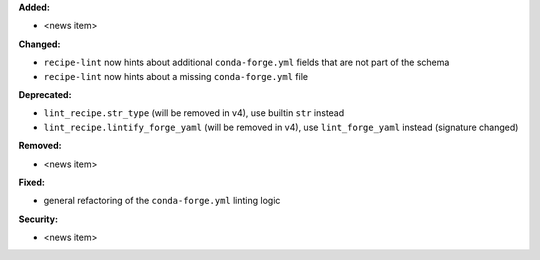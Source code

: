 **Added:**

* <news item>

**Changed:**

* ``recipe-lint`` now hints about additional ``conda-forge.yml`` fields that are not part of the schema
* ``recipe-lint`` now hints about a missing ``conda-forge.yml`` file

**Deprecated:**

* ``lint_recipe.str_type`` (will be removed in v4), use builtin ``str`` instead
* ``lint_recipe.lintify_forge_yaml`` (will be removed in v4), use ``lint_forge_yaml`` instead (signature changed)

**Removed:**

* <news item>

**Fixed:**

* general refactoring of the ``conda-forge.yml`` linting logic

**Security:**

* <news item>

